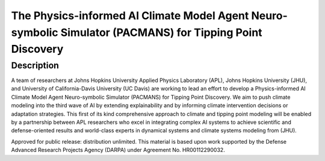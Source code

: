 .. _readme:

==========================================================================================================
The Physics-informed AI Climate Model Agent Neuro-symbolic Simulator (PACMANS) for Tipping Point Discovery
==========================================================================================================

Description
-----------
A team of researchers at Johns Hopkins University Applied Physics Laboratory (APL), Johns Hopkins University (JHU), and
University of California-Davis University (UC Davis) are working to lead an effort to develop a Physics-informed AI
Climate Model Agent Neuro-symbolic Simulator (PACMANS) for Tipping Point Discovery. We aim to push climate modeling
into the third wave of AI by extending explainability and by informing climate intervention decisions or adaptation
strategies. This first of its kind comprehensive approach to climate and tipping point modeling will be enabled by a
partnership between APL researchers who excel in integrating complex AI systems to achieve scientific and
defense-oriented results and world-class experts in dynamical systems and climate systems modeling from (JHU).

.. note::

Approved for public release: distribution unlimited.
This material is based upon work supported by the Defense Advanced Research Projects Agency (DARPA) under Agreement
No. HR00112290032.
